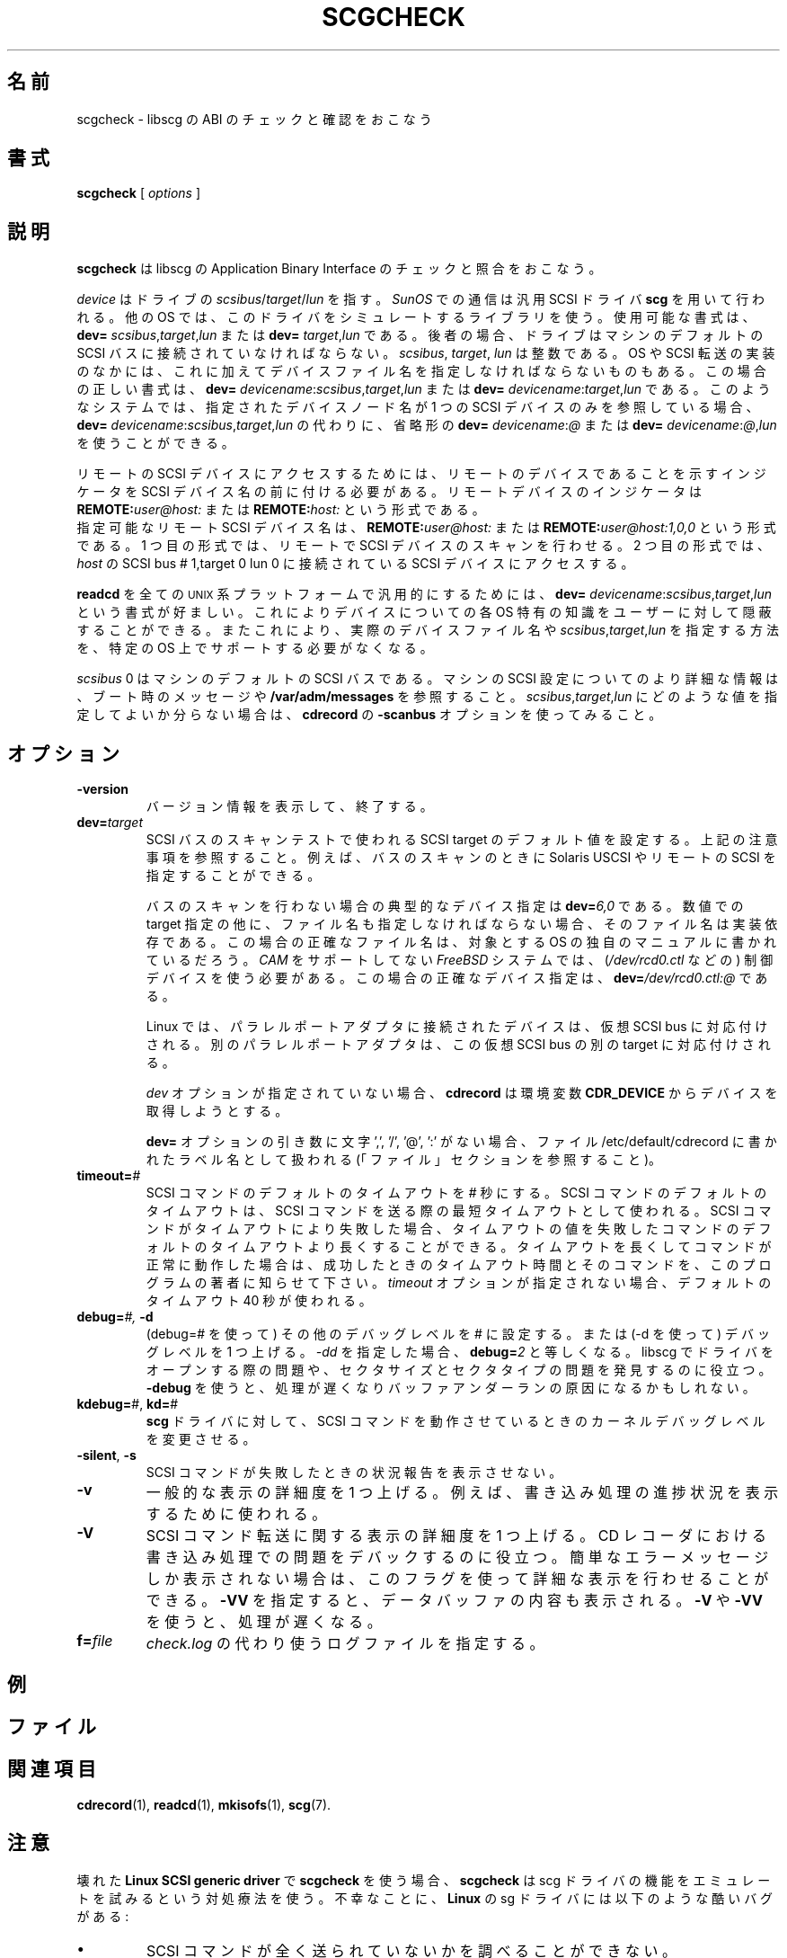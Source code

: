 .\" @(#)scgcheck.1	1.4 01/04/16 Copyright 2000 J. Schilling
.\" 
.\" This is free documentation; you can redistribute it and/or
.\" modify it under the terms of the GNU General Public License as
.\" published by the Free Software Foundation; either version 2 of
.\" the License, or (at your option) any later version.
.\"
.\" The GNU General Public License's references to "object code"
.\" and "executables" are to be interpreted as the output of any
.\" document formatting or typesetting system, including
.\" intermediate and printed output.
.\"
.\" This manual is distributed in the hope that it will be useful,
.\" but WITHOUT ANY WARRANTY; without even the implied warranty of
.\" MERCHANTABILITY or FITNESS FOR A PARTICULAR PURPOSE.  See the
.\" GNU General Public License for more details.
.\"
.\" You should have received a copy of the GNU General Public
.\" License along with this manual; if not, write to the Free
.\" Software Foundation, Inc., 675 Mass Ave, Cambridge, MA 02139,
.\" USA.
.\"
.\" Japanese Version Copyright (c) 2001 Yuichi SATO
.\"         all rights reserved.
.\" Translated Mon Nov 26 03:16:24 JST 2001
.\"         by Yuichi SATO <ysato@h4.dion.ne.jp>
.\"
.if t .ds a \v'-0.55m'\h'0.00n'\z.\h'0.40n'\z.\v'0.55m'\h'-0.40n'a
.if t .ds o \v'-0.55m'\h'0.00n'\z.\h'0.45n'\z.\v'0.55m'\h'-0.45n'o
.if t .ds u \v'-0.55m'\h'0.00n'\z.\h'0.40n'\z.\v'0.55m'\h'-0.40n'u
.if t .ds A \v'-0.77m'\h'0.25n'\z.\h'0.45n'\z.\v'0.77m'\h'-0.70n'A
.if t .ds O \v'-0.77m'\h'0.25n'\z.\h'0.45n'\z.\v'0.77m'\h'-0.70n'O
.if t .ds U \v'-0.77m'\h'0.30n'\z.\h'0.45n'\z.\v'0.77m'\h'-0.75n'U
.if t .ds s \\(*b
.if t .ds S SS
.if n .ds a ae
.if n .ds o oe
.if n .ds u ue
.if n .ds s sz
.TH SCGCHECK 1 "Version 1.10" "J\*org Schilling" "Schily\'s USER COMMANDS"
.\"O .SH NAME
.SH 名前
.\"O scgcheck \- check and validate the ABI of libscg
scgcheck \- libscg の ABI のチェックと確認をおこなう
.\"O .SH SYNOPSIS
.SH 書式
.B scgcheck
[
.I options
]

.\"O .SH DESCRIPTION
.SH 説明
.\"O .B Scgcheck
.\"O is used to check and verify the Application Binary Interface of libscg.
.B scgcheck
は libscg の Application Binary Interface のチェックと照合をおこなう。

.PP
.\"O The
.\"O .I device
.\"O refers to
.\"O .IR scsibus / target / lun
.\"O of the drive. Communication on 
.\"O .I SunOS
.\"O is done with the SCSI general driver
.\"O .B scg.
.I device
はドライブの
.IR scsibus / target / lun
を指す。
.I SunOS
での通信は汎用 SCSI ドライバ 
.B scg 
を用いて行われる。
.\"O Other operating systems are using a library simulation of this driver.
.\"O Possible syntax is:
.\"O .B dev=
.\"O .IR scsibus , target , lun
.\"O or
.\"O .B dev=
.\"O .IR target , lun .
他の OS では、このドライバをシミュレートするライブラリを使う。
使用可能な書式は、
.B dev=
.IR scsibus , target , lun
または
.B dev=
.IR target , lun
である。
.\"O In the latter case, the drive has to be connected to the default 
.\"O SCSI bus of the machine.
後者の場合、ドライブはマシンのデフォルトの SCSI バスに
接続されていなければならない。
.\"O .IR Scsibus ,
.\"O .I target 
.\"O and 
.\"O .I lun
.\"O are integer numbers. 
.IR scsibus ,
.IR target , 
.I lun
は整数である。
.\"O Some operating systems or SCSI transport implementations may require to
.\"O specify a filename in addition.
OS や SCSI 転送の実装のなかには、これに加えてデバイスファイル名を
指定しなければならないものもある。
.\"O In this case the correct syntax for the device is:
.\"O .B dev=
.\"O .IR devicename : scsibus , target , lun
.\"O or
.\"O .B dev=
.\"O .IR devicename : target , lun .
この場合の正しい書式は、
.B dev=
.IR devicename : scsibus , target , lun
または
.B dev=
.IR devicename : target , lun
である。
.\"O If the name of the device node that has been specified on such a system
.\"O refers to exactly one SCSI device, a shorthand in the form
.\"O .B dev=
.\"O .IR devicename : @
.\"O or
.\"O .B dev=
.\"O .IR devicename : @ , lun
.\"O may be used instead of
.\"O .B dev=
.\"O .IR devicename : scsibus , target , lun .
このようなシステムでは、指定されたデバイスノード名が
1 つの SCSI デバイスのみを参照している場合、
.B dev=
.IR devicename : scsibus , target , lun
の代わりに、省略形の
.B dev=
.IR devicename : @
または
.B dev=
.IR devicename : @ , lun
を使うことができる。

.PP
.\"O To access remote SCSI devices, you need to prepend the SCSI device name by
.\"O a remote device indicator. The remote device indicator is either
.\"O .BI REMOTE: user@host:
.\"O or
.\"O .BR
.\"O .BI REMOTE: host:
リモートの SCSI デバイスにアクセスするためには、
リモートのデバイスであることを示すインジケータを
SCSI デバイス名の前に付ける必要がある。
リモートデバイスのインジケータは
.BI REMOTE: user@host:
または
.BI REMOTE: host:
という形式である。
.br
.\"O A valid remote SCSI device name may be:
.\"O .BI REMOTE: user@host:
.\"O to allow remote SCSI bus scanning or
.\"O .BI REMOTE: user@host:1,0,0
.\"O to access the SCSI device at 
.\"O .I host
.\"O connected to SCSI bus # 1,target 0 lun 0.
指定可能なリモート SCSI デバイス名は、
.BI REMOTE: user@host:
または
.BI REMOTE: user@host:1,0,0
という形式である。
1 つ目の形式では、リモートで SCSI デバイスのスキャンを行わせる。
2 つ目の形式では、
.I host
の SCSI bus # 1,target 0 lun 0 に接続されている
SCSI デバイスにアクセスする。

.PP
.\"O To make 
.\"O .B readcd
.\"O portable to all \s-2UNIX\s0 platforms, the syntax
.\"O .B dev=
.\"O .IR devicename : scsibus , target , lun
.\"O is preferred as is hides OS specific knowledge about device names from the user.
.B readcd
を全ての \s-2UNIX\s0 系プラットフォームで汎用的にするためには、
.B dev=
.IR devicename : scsibus , target , lun
という書式が好ましい。
これによりデバイスについての各 OS 特有の知識を
ユーザーに対して隠蔽することができる。
.\"O A specific OS must not necessarily support a way to specify a real device file name nor a
.\"O way to specify 
.\"O .IR scsibus , target , lun .
またこれにより、実際のデバイスファイル名や
.IR scsibus , target , lun
を指定する方法を、特定の OS 上でサポートする必要がなくなる。

.PP
.\"O .I Scsibus 
.\"O 0 is the default SCSI bus on the machine. Watch the boot messages for more 
.\"O information or look into 
.\"O .B /var/adm/messages 
.\"O for more information about the SCSI configuration of your machine.
.I scsibus 
0 はマシンのデフォルトの SCSI バスである。
マシンの SCSI 設定についてのより詳細な情報は、
ブート時のメッセージや
.B /var/adm/messages 
を参照すること。
.\"O If you have problems to figure out what values for 
.\"O .IR scsibus , target , lun
.\"O should be used, try the 
.\"O .B \-scanbus
.\"O option of 
.\"O .BR cdrecord .
.IR scsibus , target , lun
にどのような値を指定してよいか分らない場合は、
.B cdrecord
の
.B \-scanbus
オプションを使ってみること。

.\"O .SH OPTIONS
.SH オプション
.TP
.B \-version
.\"O Print version information and exit.
バージョン情報を表示して、終了する。
.TP
.BI dev= target
.\"O Sets the SCSI target default for SCSI Bus scanning test, see notes above.
.\"O This allows e.g. to specify to use Solaris USCSI or remote SCSI 
.\"O for the bus scanning case.
SCSI バスのスキャンテストで使われる SCSI target のデフォルト値を設定する。
上記の注意事項を参照すること。
例えば、バスのスキャンのときに Solaris USCSI や
リモートの SCSI を指定することができる。

.\"O For the non bus scanning case, a typical device specification is
.\"O .BI dev= 6,0
.\"O \&.
バスのスキャンを行わない場合の典型的なデバイス指定は
.BI dev= 6,0
である。
.\"O If a filename must be provided together with the numerical target 
.\"O specification, the filename is implementation specific.
.\"O The correct filename in this case can be found in the system specific
.\"O manuals of the target operating system.
数値での target 指定の他に、
ファイル名も指定しなければならない場合、
そのファイル名は実装依存である。
この場合の正確なファイル名は、
対象とする OS の独自のマニュアルに書かれているだろう。
.\"O On a 
.\"O .I FreeBSD
.\"O system without 
.\"O .I CAM
.\"O support, you need to use the control device (e.g.
.\"O .IR /dev/rcd0.ctl ).
.I CAM
をサポートしてない
.I FreeBSD
システムでは、
.RI ( /dev/rcd0.ctl
などの) 制御デバイスを使う必要がある。
.\"O A correct device specification in this case may be
.\"O .BI dev= /dev/rcd0.ctl:@
.\"O \&.
この場合の正確なデバイス指定は、
.BI dev= /dev/rcd0.ctl:@
である。
.sp
.\"O On Linux, drives connected to a parallel port adapter are mapped
.\"O to a virtual SCSI bus. Different adapters are mapped to different
.\"O targets on this virtual SCSI bus.
Linux では、パラレルポートアダプタに接続されたデバイスは、
仮想 SCSI bus に対応付けされる。
別のパラレルポートアダプタは、
この仮想 SCSI bus の別の target に対応付けされる。
.sp
.\"O If no 
.\"O .I dev
.\"O option is present, 
.\"O .B cdrecord
.\"O will try to get the device from the 
.\"O .B CDR_DEVICE
.\"O environment.
.I dev
オプションが指定されていない場合、
.B cdrecord
は環境変数
.B CDR_DEVICE
からデバイスを取得しようとする。
.sp
.\"O If the argument to the
.\"O .B dev=
.\"O option does not contain the characters ',', '/', '@' or ':',
.\"O it is interpreted as an label name that may be found in the file
.\"O /etc/default/cdrecord (see FILES section).
.B dev=
オプションの引き数に文字 ',', '/', '@', ':' がない場合、
ファイル /etc/default/cdrecord に書かれたラベル名として扱われる
(「ファイル」セクションを参照すること)。
.TP
.BI timeout= #
.\"O Set the default SCSI command timeout value to 
.\"O .IR # " seconds.
.\"O The default SCSI command timeout is the minimum timeout used for sending
.\"O SCSI commands.
SCSI コマンドのデフォルトのタイムアウトを
.I #
秒にする。
SCSI コマンドのデフォルトのタイムアウトは、
SCSI コマンドを送る際の最短タイムアウトとして使われる。
.\"O If a SCSI command fails due to a timeout, you may try to raise the
.\"O default SCSI command timeout above the timeout value of the failed command.
.\"O If the command runs correctly with a raised command timeout,
.\"O please report the better timeout value and the corresponding command to 
.\"O the author of the program.
SCSI コマンドがタイムアウトにより失敗した場合、
タイムアウトの値を失敗したコマンドの
デフォルトのタイムアウトより長くすることができる。
タイムアウトを長くしてコマンドが正常に動作した場合は、
成功したときのタイムアウト時間とそのコマンドを、
このプログラムの著者に知らせて下さい。
.\"O If no 
.\"O .I timeout 
.\"O option is present, a default timeout of 40 seconds is used.
.I timeout 
オプションが指定されない場合、
デフォルトのタイムアウト 40 秒が使われる。
.TP
.BI debug= "#, " -d
.\"O Set the misc debug value to # (with debug=#) or increment
.\"O the misc debug level by one (with -d). If you specify
.\"O .I -dd,
.\"O this equals to 
.\"O .BI debug= 2.
(debug=# を使って) その他のデバッグレベルを # に設定する。
または (-d を使って) デバッグレベルを 1 つ上げる。
.I -dd
を指定した場合、
.BI debug= 2
と等しくなる。
.\"O This may help to find problems while opening a driver for libscg.
.\"O as well as with sector sizes and sector types.
libscg でドライバをオープンする際の問題や、
セクタサイズとセクタタイプの問題を発見するのに役立つ。
.\"O Using
.\"O .B \-debug
.\"O slows down the process and may be the reason for a buffer underrun.
.B \-debug
を使うと、処理が遅くなりバッファアンダーランの原因になるかもしれない。
.TP
.BR kdebug= "#, " kd= #
.\"O Tell the 
.\"O .BR scg -driver
.\"O to modify the kernel debug value while SCSI commands are running.
.B scg
ドライバに対して、SCSI コマンドを動作させているときの
カーネルデバッグレベルを変更させる。
.TP
.BR \-silent ", " \-s
.\"O Do not print out a status report for failed SCSI commands.
SCSI コマンドが失敗したときの状況報告を表示させない。
.TP
.B \-v
.\"O Increment the level of general verbosity by one.
.\"O This is used e.g. to display the progress of the process.
一般的な表示の詳細度を 1 つ上げる。
例えば、書き込み処理の進捗状況を表示するために使われる。
.TP
.B \-V
.\"O Increment the verbose level with respect of SCSI command transport by one.
.\"O This helps to debug problems
.\"O during the process, that occur in the CD-Recorder. 
SCSI コマンド転送に関する表示の詳細度を 1 つ上げる。
CD レコーダにおける書き込み処理での問題をデバックするのに役立つ。
.\"O If you get incomprehensible error messages you should use this flag
.\"O to get more detailed output.
簡単なエラーメッセージしか表示されない場合は、
このフラグを使って詳細な表示を行わせることができる。
.\"O .B \-VV
.\"O will show data buffer content in addition.
.B \-VV
を指定すると、データバッファの内容も表示される。
.\"O Using
.\"O .B \-V
.\"O or
.\"O .B \-VV
.\"O slows down the process.
.B \-V
や
.B \-VV
を使うと、処理が遅くなる。
.TP
.BI f= file
.\"O Specify the log file to be used instead of 
.\"O .IR check.log .
.I check.log 
の代わり使うログファイルを指定する。

.\"O .SH EXAMPLES
.SH 例

.\"O .SH FILES
.SH ファイル
.\"O .SH SEE ALSO
.SH 関連項目
.BR cdrecord (1),
.BR readcd (1),
.BR mkisofs (1),
.BR scg (7).

.\"O .SH NOTES
.SH 注意
.PP
.\"O When using 
.\"O .B scgckeck
.\"O with the broken 
.\"O .B "Linux SCSI generic driver."
.\"O You should note that 
.\"O .B scgcheck
.\"O uses a hack, that tries to emulate the functionality of the scg driver.
壊れた
.B "Linux SCSI generic driver"
で
.B scgcheck
を使う場合、
.B scgcheck
は scg ドライバの機能をエミュレートを試みるという対処療法を使う。
.\"O Unfortunately, the sg driver on 
.\"O .B Linux
.\"O has several severe bugs:
不幸なことに、
.B Linux
の sg ドライバには以下のような酷いバグがある:
.TP
\(bu
.\"O It cannot see if a SCSI command could not be sent at all.
SCSI コマンドが全く送られていないかを調べることができない。
.TP
\(bu
.\"O It cannot get the SCSI status byte. 
.\"O .B Scgcheck
.\"O for that reason cannot report failing SCSI commands in some
.\"O situations.
SCSI status バイトを取得できない。
このため、
.B scgcheck
は失敗した SCSI コマンドをある状況下では報告できない。
.TP
\(bu
.\"O It cannot get real DMA count of transfer. 
.\"O .B Scgcheck
.\"O cannot tell you if there is an DMA residual count.
転送時の実際の DMA カウントを取得できない。
.B scgcheck
は、DMA の残余カウントがあるかをユーザーに知らせることができない。
.TP
\(bu
.\"O It cannot get number of bytes valid in auto sense data.
.\"O .B Scgcheck
.\"O cannot tell you if device transfers no sense data at all.
auto sense データのうち有効なバイト数を取得できない。
.B scgcheck
は、認識したデータをデバイスが全く転送していないかを
ユーザーに知らせることができない。
.TP
\(bu
.\"O It fetches to few data in auto request sense (CCS/SCSI-2/SCSI-3 needs >= 18).
auto request sense では非常に少ないデータしか取得できない
(CCS/SCSI-2/SCSI-3 では 18 以上でなければならない)。

.\"O .SH DIAGNOSTICS
.SH 返り値
.PP
.PP
.\"O A typical error message for a SCSI command looks like:
SCSI コマンドの典型的なエラーメッセージは以下のようなものである:
.sp
.RS
.nf
readcd: I/O error. test unit ready: scsi sendcmd: no error
CDB:  00 20 00 00 00 00
status: 0x2 (CHECK CONDITION)
Sense Bytes: 70 00 05 00 00 00 00 0A 00 00 00 00 25 00 00 00 00 00
Sense Key: 0x5 Illegal Request, Segment 0
Sense Code: 0x25 Qual 0x00 (logical unit not supported) Fru 0x0
Sense flags: Blk 0 (not valid)
cmd finished after 0.002s timeout 40s
.fi
.sp
.RE
.\"O The first line gives information about the transport of the command.
.\"O The text after the first colon gives the error text for the system call
.\"O from the view of the kernel. It usually is:
.\"O .B "I/O error
.\"O unless other problems happen. The next words contain a short description for
.\"O the SCSI command that fails. The rest of the line tells you if there were
.\"O any problems for the transport of the command over the SCSI bus.
1 行目はコマンドの転送についての情報である。
最初のコロンのあとの文字列は、
カーネルの視点からみたシステムコールのエラーである。
他の問題が起こらないときに、一般的なのは
.B "I/O error
である。
次の文字列は失敗した SCSI コマンドの簡単な説明である。
残りの部分は SCSI バス越しにコマンドを転送する際に
問題が発生したことを示す。
.\"O .B "fatal error
.\"O means that it was not possible to transport the command (i.e. no device present
.\"O at the requested SCSI address).
.B "fatal error
はコマンドを転送できなかったことを示す
(つまり、要求された SCSI アドレスにデバイスが存在しなかった)。
.PP
.\"O The second line prints the SCSI command descriptor block for the failed command.
2 行目には失敗したコマンドの SCSI コマンドの
ディスクリプターブロックが表示される。
.PP
.\"O The third line gives information on the SCSI status code returned by the 
.\"O command, if the transport of the command succeeds. 
.\"O This is error information from the SCSI device.
3 行目には、コマンドの転送が成功した場合に、
コマンドによって返される SCSI status コードについての情報が表示される。
これは SCSI デバイスからのエラー情報である。
.PP
.\"O The fourth line is a hex dump of the auto request sense information for the 
.\"O command.
4 行目はコマンドの auto request sense 情報の 16 進ダンプである。
.PP
.\"O The fifth line is the error text for the sense key if available, followed
.\"O by the segment number that is only valid if the command was a
.\"O .I copy
.\"O command. If the error message is not directly related to the current command,
.\"O the text
.\"O .I deferred error
.\"O is appended.
5 行目は (もし存在すれば) sense key のエラー文字列である。
コマンドが
.I copy
の場合にのみ、セグメント番号が続く。
エラーメッセージが現在のコマンドに直接関係していない場合、
.I deferred error
という文字列が表示される。
.PP
.\"O The sixth line is the error text for the sense code and the sense qualifier if available.
.\"O If the type of the device is known, the sense data is decoded from tables
.\"O in
.\"O .IR scsierrs.c " .
.\"O The text is followed by the error value for a field replaceable unit.
6 行目は sense code のエラー文字列である。
存在する場合には sense qualifier も表示される。
デバイスのタイプが既知の場合、
sense data は
.I scsierrs.c"
にあるテーブルを用いてデコードされる。
その文字列の後には field replaceable unit についてのエラー値が続く。
.PP
.\"O The seventh line prints the block number that is related to the failed command
.\"O and text for several error flags. The block number may not be valid.
7 行目には、失敗したコマンドに関連したブロック番号と
エラーフラグ文字列が表示される。
ブロック番号は有効ではないかも知れない。
.PP
.\"O The eight line reports the timeout set up for this commans and the time
.\"O that the command realy needed to be finished.
8 行目は、そのコマンドについて設定されたタイムアウトと、
実際にコマンドが完了するまでにかかった時間が表示される。

.\"O .SH BUGS
.SH バグ

.\"O .SH CREDITS
.SH 謝辞

.\"O .SH "MAILING LISTS
.SH メーリングリスト

.\"O .SH AUTHOR
.SH 著者
.nf
J\*org Schilling
Seestr. 110
D-13353 Berlin
Germany
.fi
.PP
.\"O Additional information can be found on:
その他の情報は以下で入手できる。
.br
http://www.fokus.gmd.de/usr/schilling/cdrecord.html
.PP
.\"O If you have support questions, send them to:
サポートに関する質問は、
.PP
.B
cdrecord-support@berlios.de
.br
.\"O or
または
.B
other-cdwrite@lists.debian.org
.PP
にメールを送ってください。
.PP
.\"O Of you definitly found a bug, send a mail to:
明らかなバグを見付けた場合は、
.PP
.B
cdrecord-developers@berlios.de
.br
.\"O or
または
.B
schilling@fokus.gmd.de
.PP
にメールを送ってください。
.PP
.\"O To subscribe, use:
メーリングリストを購読するには、
.PP
.B
http://lists.berlios.de/mailman/listinfo/cdrecord-developers 
.br
.\"O or
または
.B
http://lists.berlios.de/mailman/listinfo/cdrecord-support 
.PP
を参照すること。
